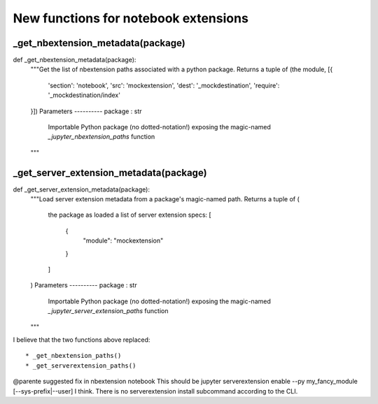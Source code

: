 New functions for notebook extensions
=====================================

_get_nbextension_metadata(package)
----------------------------------
def _get_nbextension_metadata(package):
    """Get the list of nbextension paths associated with a python package.
    Returns a tuple of (the module,             [{
        'section': 'notebook',
        'src': 'mockextension',
        'dest': '_mockdestination',
        'require': '_mockdestination/index'
    }])
    Parameters
    ----------
    package : str
        Importable Python package (no dotted-notation!) exposing the
        magic-named `_jupyter_nbextension_paths` function
    """

_get_server_extension_metadata(package)
---------------------------------------
def _get_server_extension_metadata(package):
    """Load server extension metadata from a package's magic-named path.
    Returns a tuple of (
        the package as loaded
        a list of server extension specs: [
            {
                "module": "mockextension"
            }
        ]
    )
    Parameters
    ----------
    package : str
        Importable Python package (no dotted-notation!) exposing the
        magic-named `_jupyter_server_extension_paths` function
    """
	
	
I believe that the two functions above replaced::
 
* _get_nbextension_paths()
* _get_serverextension_paths()


@parente suggested fix in nbextension notebook
This should be jupyter serverextension enable --py my_fancy_module [--sys-prefix|--user] I think. 
There is no serverextension install subcommand according to the CLI.
